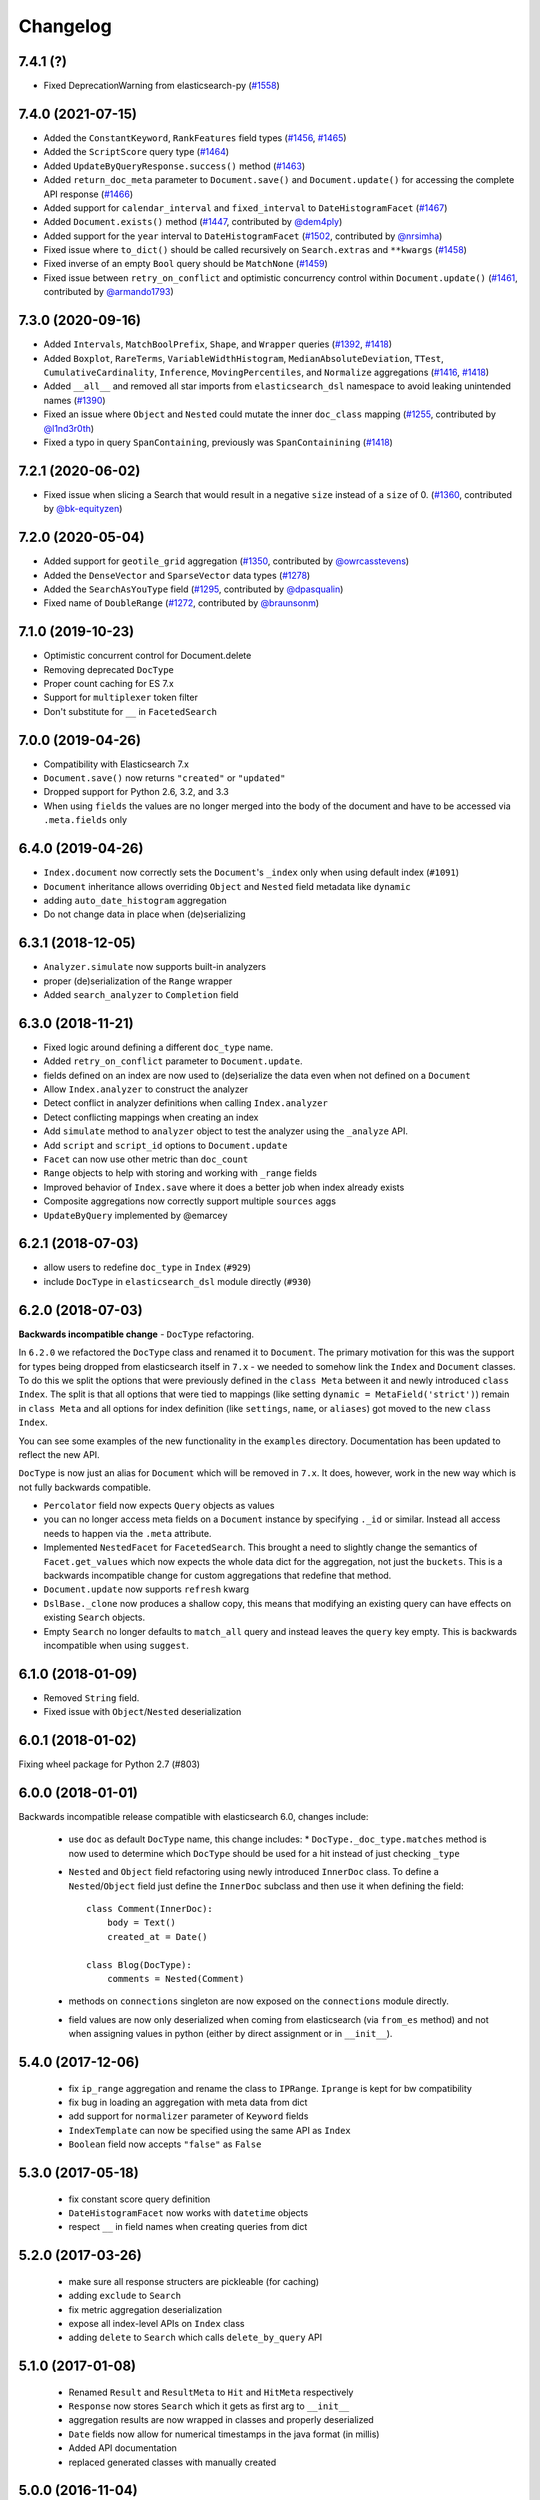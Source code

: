 .. _changelog:

Changelog
=========

7.4.1 (?)
------------------

* Fixed DeprecationWarning from elasticsearch-py (`#1558`_)

 .. _#1558: https://github.com/elastic/elasticsearch-dsl-py/pull/1558

7.4.0 (2021-07-15)
------------------

* Added the ``ConstantKeyword``, ``RankFeatures`` field types (`#1456`_, `#1465`_)
* Added the ``ScriptScore`` query type (`#1464`_)
* Added ``UpdateByQueryResponse.success()`` method (`#1463`_)
* Added ``return_doc_meta`` parameter to ``Document.save()`` and ``Document.update()`` for
  accessing the complete API response (`#1466`_)
* Added support for ``calendar_interval`` and ``fixed_interval`` to ``DateHistogramFacet`` (`#1467`_)
* Added ``Document.exists()`` method (`#1447`_, contributed by `@dem4ply`_)
* Added support for the ``year`` interval to ``DateHistogramFacet`` (`#1502`_, contributed by `@nrsimha`_)
* Fixed issue where ``to_dict()`` should be called recursively on ``Search.extras`` and ``**kwargs`` (`#1458`_)
* Fixed inverse of an empty ``Bool`` query should be ``MatchNone`` (`#1459`_)
* Fixed issue between ``retry_on_conflict`` and optimistic concurrency control within ``Document.update()`` (`#1461`_, contributed by `@armando1793`_)

 .. _@dem4ply: https://github.com/dem4ply
 .. _@nrsimha: https://github.com/nrsimha
 .. _@armando1793: https://github.com/armando1793
 .. _#1447: https://github.com/elastic/elasticsearch-dsl-py/pull/1447
 .. _#1456: https://github.com/elastic/elasticsearch-dsl-py/pull/1456
 .. _#1458: https://github.com/elastic/elasticsearch-dsl-py/pull/1458
 .. _#1459: https://github.com/elastic/elasticsearch-dsl-py/pull/1459
 .. _#1461: https://github.com/elastic/elasticsearch-dsl-py/pull/1461
 .. _#1463: https://github.com/elastic/elasticsearch-dsl-py/pull/1463
 .. _#1464: https://github.com/elastic/elasticsearch-dsl-py/pull/1464
 .. _#1465: https://github.com/elastic/elasticsearch-dsl-py/pull/1465
 .. _#1466: https://github.com/elastic/elasticsearch-dsl-py/pull/1466
 .. _#1467: https://github.com/elastic/elasticsearch-dsl-py/pull/1467
 .. _#1502: https://github.com/elastic/elasticsearch-dsl-py/pull/1502

7.3.0 (2020-09-16)
------------------

* Added ``Intervals``, ``MatchBoolPrefix``, ``Shape``, and ``Wrapper`` queries (`#1392`_, `#1418`_)
* Added ``Boxplot``, ``RareTerms``, ``VariableWidthHistogram``, ``MedianAbsoluteDeviation``,
  ``TTest``, ``CumulativeCardinality``, ``Inference``, ``MovingPercentiles``,
  and ``Normalize`` aggregations (`#1416`_, `#1418`_)
* Added ``__all__``  and removed all star imports from ``elasticsearch_dsl`` namespace
  to avoid leaking unintended names (`#1390`_)
* Fixed an issue where ``Object`` and ``Nested`` could mutate the inner
  ``doc_class`` mapping (`#1255`_, contributed by `@l1nd3r0th`_)
* Fixed a typo in query ``SpanContaining``, previously was ``SpanContainining`` (`#1418`_)

 .. _@l1nd3r0th: https://github.com/l1nd3r0th
 .. _#1255: https://github.com/elastic/elasticsearch-dsl-py/pull/1255
 .. _#1390: https://github.com/elastic/elasticsearch-dsl-py/pull/1390
 .. _#1392: https://github.com/elastic/elasticsearch-dsl-py/pull/1392
 .. _#1416: https://github.com/elastic/elasticsearch-dsl-py/pull/1416
 .. _#1418: https://github.com/elastic/elasticsearch-dsl-py/pull/1418

7.2.1 (2020-06-02)
------------------

* Fixed issue when slicing a Search that would result in a negative
  ``size`` instead of a ``size`` of 0. (`#1360`_, contributed by `@bk-equityzen`_)

 .. _@bk-equityzen: https://github.com/bk-equityzen
 .. _#1360: https://github.com/elastic/elasticsearch-dsl-py/pull/1360

7.2.0 (2020-05-04)
------------------

* Added support for ``geotile_grid`` aggregation (`#1350`_, contributed by `@owrcasstevens`_)
* Added the ``DenseVector`` and ``SparseVector`` data types (`#1278`_)
* Added the ``SearchAsYouType`` field (`#1295`_, contributed by `@dpasqualin`_)
* Fixed name of ``DoubleRange`` (`#1272`_, contributed by `@braunsonm`_)

 .. _@braunsonm: https://github.com/braunsonm
 .. _@dpasqualin: https://github.com/dpasqualin
 .. _@owrcasstevens: https://github.com/owrcasstevens
 .. _#1272: https://github.com/elastic/elasticsearch-dsl-py/pull/1272
 .. _#1278: https://github.com/elastic/elasticsearch-dsl-py/issues/1278
 .. _#1295: https://github.com/elastic/elasticsearch-dsl-py/pull/1295
 .. _#1350: https://github.com/elastic/elasticsearch-dsl-py/pull/1350

7.1.0 (2019-10-23)
------------------

* Optimistic concurrent control for Document.delete
* Removing deprecated ``DocType``
* Proper count caching for ES 7.x
* Support for ``multiplexer`` token filter
* Don't substitute for ``__`` in ``FacetedSearch``

7.0.0 (2019-04-26)
------------------

* Compatibility with Elasticsearch 7.x
* ``Document.save()`` now returns ``"created"`` or ``"updated"``
* Dropped support for Python 2.6, 3.2, and 3.3
* When using ``fields`` the values are no longer merged into the body of the
  document and have to be accessed via ``.meta.fields`` only

6.4.0 (2019-04-26)
------------------

* ``Index.document`` now correctly sets the ``Document``'s ``_index`` only when
  using default index (``#1091``)
* ``Document`` inheritance allows overriding ``Object`` and ``Nested`` field metadata like ``dynamic``
* adding ``auto_date_histogram`` aggregation
* Do not change data in place when (de)serializing

6.3.1 (2018-12-05)
------------------

* ``Analyzer.simulate`` now supports built-in analyzers
* proper (de)serialization of the ``Range`` wrapper
* Added ``search_analyzer`` to ``Completion`` field

6.3.0 (2018-11-21)
------------------

* Fixed logic around defining a different ``doc_type`` name.
* Added ``retry_on_conflict`` parameter to ``Document.update``.
* fields defined on an index are now used to (de)serialize the data even when
  not defined on a ``Document``
* Allow ``Index.analyzer`` to construct the analyzer
* Detect conflict in analyzer definitions when calling ``Index.analyzer``
* Detect conflicting mappings when creating an index
* Add ``simulate`` method to ``analyzer`` object to test the analyzer using the
  ``_analyze`` API.
* Add ``script`` and ``script_id`` options to ``Document.update``
* ``Facet`` can now use other metric than ``doc_count``
* ``Range`` objects to help with storing and working with ``_range`` fields
* Improved behavior of ``Index.save`` where it does a better job when index
  already exists
* Composite aggregations now correctly support multiple ``sources`` aggs
* ``UpdateByQuery`` implemented by @emarcey

6.2.1 (2018-07-03)
------------------

* allow users to redefine ``doc_type`` in ``Index`` (``#929``)
* include ``DocType`` in ``elasticsearch_dsl`` module directly (``#930``)

6.2.0 (2018-07-03)
------------------

**Backwards incompatible change** - ``DocType`` refactoring.

In ``6.2.0`` we refactored the ``DocType`` class and renamed it to
``Document``. The primary motivation for this was the support for types being
dropped from elasticsearch itself in ``7.x`` - we needed to somehow link the
``Index`` and ``Document`` classes. To do this we split the options that were
previously defined in the ``class Meta`` between it and newly introduced
``class Index``. The split is that all options that were tied to mappings (like
setting ``dynamic = MetaField('strict')``) remain in ``class Meta`` and all
options for index definition (like ``settings``, ``name``, or ``aliases``) got
moved to the new ``class Index``.

You can see some examples of the new functionality in the ``examples``
directory. Documentation has been updated to reflect the new API.

``DocType`` is now just an alias for ``Document`` which will be removed in
``7.x``. It does, however, work in the new way which is not fully backwards
compatible.

* ``Percolator`` field now expects ``Query`` objects as values
* you can no longer access meta fields on a ``Document`` instance by specifying
  ``._id`` or similar. Instead all access needs to happen via the ``.meta``
  attribute.
* Implemented ``NestedFacet`` for ``FacetedSearch``. This brought a need to
  slightly change the semantics of ``Facet.get_values`` which now expects the
  whole data dict for the aggregation, not just the ``buckets``. This is
  a backwards incompatible change for custom aggregations that redefine that
  method.
* ``Document.update`` now supports ``refresh`` kwarg
* ``DslBase._clone`` now produces a shallow copy, this means that modifying an
  existing query can have effects on existing ``Search`` objects.
* Empty ``Search`` no longer defaults to ``match_all`` query and instead leaves
  the ``query`` key empty. This is backwards incompatible when using
  ``suggest``.

6.1.0 (2018-01-09)
------------------

* Removed ``String`` field.
* Fixed issue with ``Object``/``Nested`` deserialization

6.0.1 (2018-01-02)
------------------

Fixing wheel package for Python 2.7 (#803)

6.0.0 (2018-01-01)
------------------

Backwards incompatible release compatible with elasticsearch 6.0, changes
include:

 * use ``doc`` as default ``DocType`` name, this change includes:
   * ``DocType._doc_type.matches`` method is now used to determine which
   ``DocType`` should be used for a hit instead of just checking ``_type``
 * ``Nested`` and ``Object`` field refactoring using newly introduced
   ``InnerDoc`` class. To define a ``Nested``/``Object`` field just define the
   ``InnerDoc`` subclass and then use it when defining the field::

      class Comment(InnerDoc):
          body = Text()
          created_at = Date()

      class Blog(DocType):
          comments = Nested(Comment)

 * methods on ``connections`` singleton are now exposed on the ``connections``
   module directly.
 * field values are now only deserialized when coming from elasticsearch (via
   ``from_es`` method) and not when assigning values in python (either by
   direct assignment or in ``__init__``).

5.4.0 (2017-12-06)
------------------
 * fix ``ip_range`` aggregation and rename the class to ``IPRange``.
   ``Iprange`` is kept for bw compatibility
 * fix bug in loading an aggregation with meta data from dict
 * add support for ``normalizer`` parameter of ``Keyword`` fields
 * ``IndexTemplate`` can now be specified using the same API as ``Index``
 * ``Boolean`` field now accepts ``"false"`` as ``False``

5.3.0 (2017-05-18)
------------------
 * fix constant score query definition
 * ``DateHistogramFacet`` now works with ``datetime`` objects
 * respect ``__`` in field names when creating queries from dict

5.2.0 (2017-03-26)
------------------
 * make sure all response structers are pickleable (for caching)
 * adding ``exclude`` to ``Search``
 * fix metric aggregation deserialization
 * expose all index-level APIs on ``Index`` class
 * adding ``delete`` to ``Search`` which calls ``delete_by_query`` API

5.1.0 (2017-01-08)
------------------
 * Renamed ``Result`` and ``ResultMeta`` to ``Hit`` and ``HitMeta`` respectively
 * ``Response`` now stores ``Search`` which it gets as first arg to ``__init__``
 * aggregation results are now wrapped in classes and properly deserialized
 * ``Date`` fields now allow for numerical timestamps in the java format (in millis)
 * Added API documentation
 * replaced generated classes with manually created

5.0.0 (2016-11-04)
------------------
Version compatible with elasticsearch 5.0.

Breaking changes:

 * ``String`` field type has been deprecated in favor of ``Text`` and ``Keyword``
 * ``fields`` method has been removed in favor of ``source`` filtering

2.2.0 (2016-11-04)
------------------
 * accessing missing string fields no longer returned ``''`` but returns
   ``None`` instead.
 * fix issues with bool's ``|`` and ``&`` operators and ``minimum_should_match``

2.1.0 (2016-06-29)
------------------
 * ``inner_hits`` are now also wrapped in ``Response``
 * ``+`` operator is deprecated, ``.query()`` now uses ``&`` to combine queries
 * added ``mget`` method to ``DocType``
 * fixed validation for "empty" values like ``''`` and ``[]``

2.0.0 (2016-02-18)
------------------
Compatibility with Elasticsearch 2.x:

 * Filters have been removed and additional queries have been added. Instead of
   ``F`` objects you can now use ``Q``.
 * ``Search.filter`` is now just a shortcut to add queries in filter context
 * support for pipeline aggregations added

Backwards incompatible changes:

 * list of analysis objects and classes was removed, any string used as
   tokenizer, char or token filter or analyzer will be treated as a builtin
 * internal method ``Field.to_python`` has been renamed to ``deserialize`` and
   an optional serialization mechanic for fields has been added.
 * Custom response class is now set by ``response_class`` method instead of a
   kwarg to ``Search.execute``

Other changes:

 * ``FacetedSearch`` now supports pagination via slicing

0.0.10 (2016-01-24)
-------------------
 * ``Search`` can now be iterated over to get back hits
 * ``Search`` now caches responses from Elasticsearch
 * ``DateHistogramFacet`` now defaults to returning empty intervals
 * ``Search`` no longer accepts positional parameters
 * Experimental ``MultiSearch`` API
 * added option to talk to ``_suggest`` endpoint (``execute_suggest``)

0.0.9 (2015-10-26)
------------------
 * ``FacetedSearch`` now uses its own ``Facet`` class instead of built in
   aggregations

0.0.8 (2015-08-28)
------------------
 * ``0.0.5`` and ``0.0.6`` was released with broken .tar.gz on pypi, just a build fix

0.0.5 (2015-08-27)
------------------
 * added support for (index/search)_analyzer via #143, thanks @wkiser!
 * even keys accessed via ``['field']`` on ``AttrDict`` will be wrapped in
   ``Attr[Dict|List]`` for consistency
 * Added a convenient option to specify a custom ``doc_class`` to wrap
   inner/Nested documents
 * ``blank`` option has been removed
 * ``AttributeError`` is no longer raised when accessing an empty field.
 * added ``required`` flag to fields and validation hooks to fields and
   (sub)documents
 * removed ``get`` method from ``AttrDict``. Use ``getattr(d, key, default)``
   instead.
 * added ``FacetedSearch`` for easy declarative faceted navigation

0.0.4 (2015-04-24)
------------------

 * Metadata fields (such as id, parent, index, version etc) must be stored (and
   retrieved) using the ``meta`` attribute (#58) on both ``Result`` and
   ``DocType`` objects or using their underscored variants (``_id``,
   ``_parent`` etc)
 * query on Search can now be directly assigned
 * ``suggest`` method added to ``Search``
 * ``Search.doc_type`` now accepts ``DocType`` subclasses directly
 * ``Properties.property`` method renamed to ``field`` for consistency
 * Date field now raises ``ValidationException`` on incorrect data

0.0.3 (2015-01-23)
------------------

Added persistence layer (``Mapping`` and ``DocType``), various fixes and
improvements.

0.0.2 (2014-08-27)
------------------

Fix for python 2

0.0.1 (2014-08-27)
------------------

Initial release.
